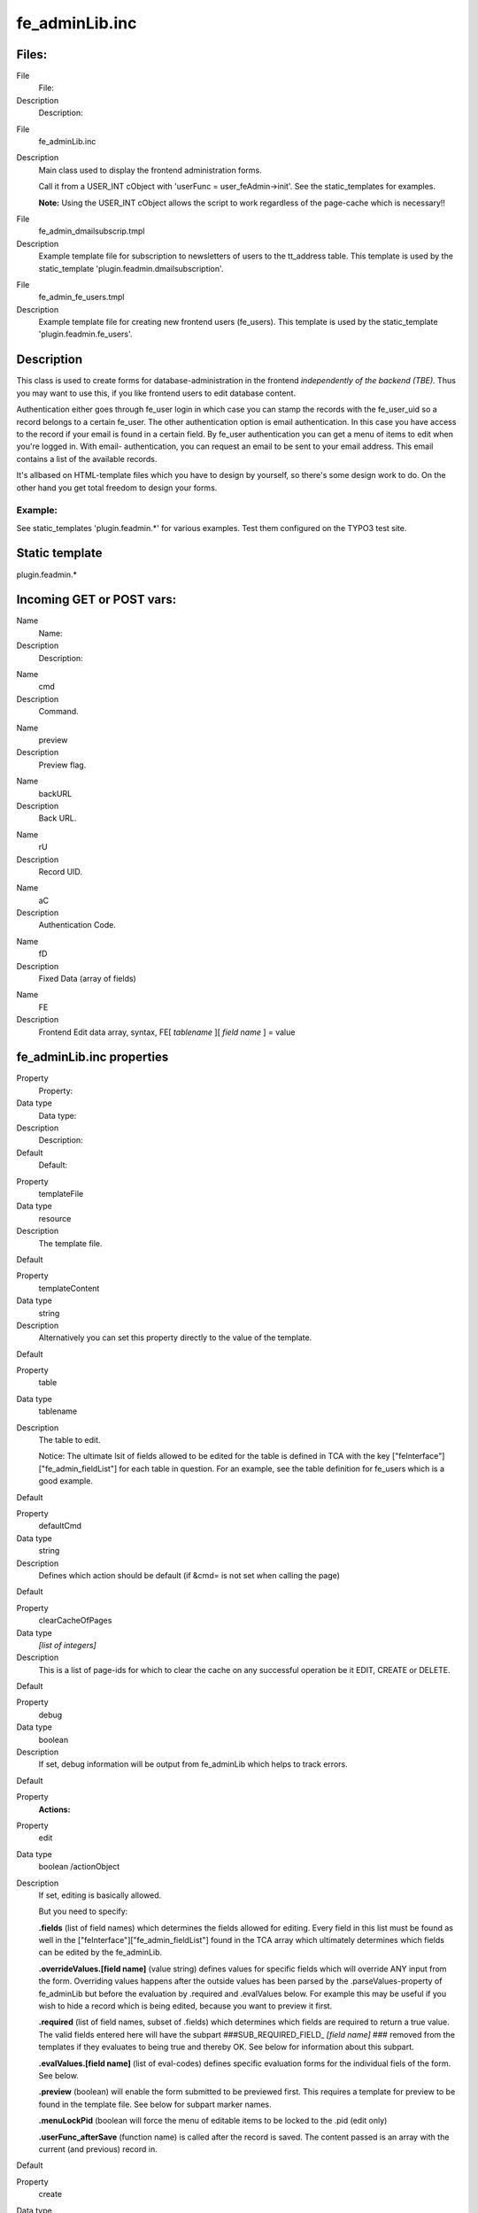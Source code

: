 ﻿

.. ==================================================
.. FOR YOUR INFORMATION
.. --------------------------------------------------
.. -*- coding: utf-8 -*- with BOM.

.. ==================================================
.. DEFINE SOME TEXTROLES
.. --------------------------------------------------
.. role::   underline
.. role::   typoscript(code)
.. role::   ts(typoscript)
   :class:  typoscript
.. role::   php(code)


fe\_adminLib.inc
^^^^^^^^^^^^^^^^


Files:
""""""

.. ### BEGIN~OF~TABLE ###

.. container:: table-row

   File
         File:
   
   Description
         Description:


.. container:: table-row

   File
         fe\_adminLib.inc
   
   Description
         Main class used to display the frontend administration forms.
         
         Call it from a USER\_INT cObject with 'userFunc =
         user\_feAdmin->init'. See the static\_templates for examples.
         
         **Note:** Using the USER\_INT cObject allows the script to work
         regardless of the page-cache which is necessary!!


.. container:: table-row

   File
         fe\_admin\_dmailsubscrip.tmpl
   
   Description
         Example template file for subscription to newsletters of users to the
         tt\_address table. This template is used by the static\_template
         'plugin.feadmin.dmailsubscription'.


.. container:: table-row

   File
         fe\_admin\_fe\_users.tmpl
   
   Description
         Example template file for creating new frontend users (fe\_users).
         This template is used by the static\_template
         'plugin.feadmin.fe\_users'.


.. ###### END~OF~TABLE ######


Description
"""""""""""

This class is used to create forms for database-administration in the
frontend  *independently of the backend (TBE).* Thus you may want to
use this, if you like frontend users to edit database content.

Authentication either goes through fe\_user login in which case you
can stamp the records with the fe\_user\_uid so a record belongs to a
certain fe\_user. The other authentication option is email
authentication. In this case you have access to the record if your
email is found in a certain field. By fe\_user authentication you can
get a menu of items to edit when you're logged in. With email-
authentication, you can request an email to be sent to your email
address. This email contains a list of the available records.

It's allbased on HTML-template files which you have to design by
yourself, so there's some design work to do. On the other hand you get
total freedom to design your forms.


Example:
~~~~~~~~

See static\_templates 'plugin.feadmin.\*' for various examples. Test
them configured on the TYPO3 test site.


Static template
"""""""""""""""

plugin.feadmin.\*


Incoming GET or POST vars:
""""""""""""""""""""""""""

.. ### BEGIN~OF~TABLE ###

.. container:: table-row

   Name
         Name:
   
   Description
         Description:


.. container:: table-row

   Name
         cmd
   
   Description
         Command.


.. container:: table-row

   Name
         preview
   
   Description
         Preview flag.


.. container:: table-row

   Name
         backURL
   
   Description
         Back URL.


.. container:: table-row

   Name
         rU
   
   Description
         Record UID.


.. container:: table-row

   Name
         aC
   
   Description
         Authentication Code.


.. container:: table-row

   Name
         fD
   
   Description
         Fixed Data (array of fields)


.. container:: table-row

   Name
         FE
   
   Description
         Frontend Edit data array, syntax, FE[ *tablename* ][ *field name* ] =
         value


.. ###### END~OF~TABLE ######


fe\_adminLib.inc properties
"""""""""""""""""""""""""""

.. ### BEGIN~OF~TABLE ###

.. container:: table-row

   Property
         Property:
   
   Data type
         Data type:
   
   Description
         Description:
   
   Default
         Default:


.. container:: table-row

   Property
         templateFile
   
   Data type
         resource
   
   Description
         The template file.

   Default


.. container:: table-row

   Property
         templateContent
   
   Data type
         string
   
   Description
         Alternatively you can set this property directly to the value of the
         template.
   
   Default


.. container:: table-row

   Property
         table
   
   Data type
         tablename
   
   Description
         The table to edit.
         
         Notice: The ultimate lsit of fields allowed to be edited for the table
         is defined in TCA with the key ["feInterface"]["fe\_admin\_fieldList"]
         for each table in question. For an example, see the table definition
         for fe\_users which is a good example.
   
   Default


.. container:: table-row

   Property
         defaultCmd
   
   Data type
         string
   
   Description
         Defines which action should be default (if &cmd= is not set when
         calling the page)
   
   Default


.. container:: table-row

   Property
         clearCacheOfPages
   
   Data type
         *[list of integers]*
   
   Description
         This is a list of page-ids for which to clear the cache on any
         successful operation be it EDIT, CREATE or DELETE.
   
   Default


.. container:: table-row

   Property
         debug
   
   Data type
         boolean
   
   Description
         If set, debug information will be output from fe\_adminLib which helps
         to track errors.
   
   Default


.. container:: table-row

   Property
         **Actions:**


.. container:: table-row

   Property
         edit
   
   Data type
         boolean /actionObject
   
   Description
         If set, editing is basically allowed.
         
         But you need to specify:
         
         **.fields** (list of field names) which determines the fields allowed
         for editing. Every field in this list must be found as well in the
         ["feInterface"]["fe\_admin\_fieldList"] found in the TCA array which
         ultimately determines which fields can be edited by the fe\_adminLib.
         
         **.overrideValues.[field name]** (value string) defines values for
         specific fields which will override ANY input from the form.
         Overriding values happens after the outside values has been parsed by
         the .parseValues-property of fe\_adminLib but before the evaluation by
         .required and .evalValues below. For example this may be useful if you
         wish to hide a record which is being edited, because you want to
         preview it first.
         
         **.required** (list of field names, subset of .fields) which
         determines which fields are required to return a true value. The valid
         fields entered here will have the subpart ###SUB\_REQUIRED\_FIELD\_
         *[field name]* ### removed from the templates if they evaluates to
         being true and thereby OK. See below for information about this
         subpart.
         
         **.evalValues.[field name]** (list of eval-codes) defines specific
         evaluation forms for the individual fiels of the form. See below.
         
         **.preview** (boolean) will enable the form submitted to be previewed
         first. This requires a template for preview to be found in the
         template file. See below for subpart marker names.
         
         **.menuLockPid** (boolean will force the menu of editable items to be
         locked to the .pid (edit only)
         
         **.userFunc\_afterSave** (function name) is called after the record is
         saved. The content passed is an array with the current (and previous)
         record in.
   
   Default


.. container:: table-row

   Property
         create
   
   Data type
         boolean /actionObject
   
   Description
         The same as .edit above except where otherwise stated.
         
         Plus there is these additional properties:
         
         **.noSpecialLoginForm** (boolean) - if set, fe\_adminLib does NOT look
         for the subpart marker TEMPLATE\_CREATE\_LOGIN but always for
         TEMPLATE\_CREATE
         
         **.defaultValues.[field name]** (value string); Like .overrideValues
         but this sets the default values the first time the form is displayed.
   
   Default


.. container:: table-row

   Property
         delete
   
   Data type
         boolean
   
   Description
         Whether or not records may be deleted. Still regular authentication
         (ownership or email authCode) is required. Setting the var "preview"
         lets you make a delete-preview before actually deleting the record.
   
   Default


.. container:: table-row

   Property
         infomail
   
   Data type
         boolean
   
   Description
         Infomails are plaintext mails based on templates found in the template
         file. They may be used for such as sending a forgotten password to a
         user, but what goes into the infomail is totally up to your design of
         the template.
         
         Normally you may have only a default infomail (infomail.default) for
         instance for sending the password. But you can use other keys also.
         See below.
   
   Default


.. container:: table-row

   Property
         infomail.[key]
   
   Data type
         (configuration of infomail properties)
   
   Description
         In order to make fe\_adminLib send an infomail, you must specify these
         vars in your GET vars or HTML-form.
         
         **fetch** - if integer, it searches for the uid being the value of
         'fetch'. If not, it searches for the email-field (defined by a
         property of fe\_adminLib, see below).
         
         **key** - points to the infomail.[key] configuration to use
         
         **Properties:**
         
         **.dontLockPid** (boolean) - selects only records from the .pid of
         fe\_adminLib.
         
         **.label** (string) - The suffix for the markers, see 'Email Markers'
         beneath.
   
   Default


.. container:: table-row

   Property
         setfixed
   
   Data type
         boolean /properties
   
   Description
         Allows set-fixed input, probably coming from a link in an infomail or
         notification mail.
         
         **Syntax:**
         
         **.[fix**  ***key***  **].[**  ***field name***  **] =**
         ***fieldvalue*** - is used to setup a setfixed-link insertable in the
         infomail by the SYS\_SETFIXED\_\*-markers. See above (setfixed-
         property of fe\_adminLib).
         
         Special fixkey 'DELETE' is just a boolean.
         
         **.userFunc\_afterSave** (function name) is called after the record is
         saved. The content passed is an array with the current (and previous)
         record in.
         
         **Concept:**
         
         The 'setfixed' concept is best explained by describing a typical
         scenario - in fact the most common situation of its use:
         
         Imagine you have some users submitting information on your website.
         But before that information enters the database, you would like to
         moderate it - simply preview it and then either delete it or approve
         it. In the 'create' configuration of fe\_adminLib, you set up the
         hidden field of the record to be overridden to 1. Thus the record is
         hidden by default. Then you configure a setfixed-fixkey to set the
         hidden field to 0. This set up generates a list of parameters for use
         in an URL and those parameters are finally inserted by a corresponding
         marker in the email template. The link includes all necessary
         authentication to perform the change of values and thus a single click
         on that link is enough to change the field values. So this will - by a
         single click of a link in a notification mail sent to an admin -
         enable the record! Or of course a similar link with a cmd=delete link
         will delete it...
         
         There is a special "field name" you can use, which is '\_FIELDLIST"
         and that lets you specify a list of fields in the record to base the
         auth-code on. If nothing is specifyed the md5-hash is based on the
         whole record which means that any changes will disable the setfixed
         link. If on the other hand, you set \_FIELDLIST = uid,pid then that
         record will be editable as long as the uid and pid values are intact.
         
         **Example:**
         
         This is a common configuration of the email-properties with a simple
         setfixed setting:
         
         ::
         
            email.from = kasper@typo3.com
            email.fromName = Kasper Skårhøj
            email.admin = kasper@typo3.com
            setfixed.approve {
              hidden = 0
              _FIELDLIST = uid,pid
            }
            setfixed.DELETE = 1
            setfixed.DELETE._FIELDLIST = uid
         
         Now, if you insert this marker in your email template
         
         ::
         
            ###SYS_SETFIXED_approve###
         
         it will get substituted with something like these parameters:
         
         ::
         
            &cmd=setfixed&rU=9&fD[hidden]=0&aC=5c403d90 
         
         Now, all you need is to point that to the correct url (where
         fe\_adminLib is invoked!), e.g.:
         
         ::
         
            ###THIS_URL######FORM_URL######SYS_SETFIXED_approve###
         
         and for deletion:
         
         ::
         
            ...###SYS_SETFIXED_DELETE###
   
   Default


.. container:: table-row

   Property
         **Others**


.. container:: table-row

   Property
         authcodeFields
   
   Data type
         *[list of fields]*
   
   Description
         Comma separated list of fields to base the authCode generation on.
         Basically this list would include "uid" only in most cases. If the
         list includes more fields, you should be aware that the authCode will
         change when the value of that field changes. And then the user will
         have to re-send an email to himself with a new code.
         
         **.addKey** (string) adds the string to the md5-hash of the authCode.
         Just enter any random string here. Point is that people from outside
         doesn't know this code and therefore are not able to reconstruct the
         md5-hash solely based on the uid
         
         **.addDate** (date-config) You can use this to make the code time-
         disabled. Say if you enter "d-m-Y" here as value, the code will work
         until midnight and then a new code will be valid.
         
         **.codeLength** (int) Defines how long the authentication code should
         be. Default is 8 characters.
         
         In any case $TYPO3\_CONF\_VARS['SYS']['encryptionKey'] is prepended.
         
         **Advice:**
         
         If you want to generate authCodes compatible with the standard
         authCodes (used by the direct mailer by t3lib\_div::stdAuthCode()),
         please set $TYPO3\_CONF\_VARS['SYS']['encryptionKey'] to a unique and
         secret key (like you should in any case) and add "uid" as
         authcodeField ONLY. This is secure enough.
   
   Default


.. container:: table-row

   Property
         email
   
   Data type
   
   
   Description
         **.from** (string, email) Defines the sender email address of mails
         sent out
         
         **.fromName** (string) Defines the name of the sender. If set, this
         will be used on the form NAME <EMAIL>
         
         **.admin** Email address of the administrator which is notified of
         changes.
         
         **.field** (string/integer) Defines the field name of the record where
         the email address to send to is found. If the field content happens to
         be an integer, this is assumed to be the uid of the fe\_user owning
         the record and the email address of that user is fetched for the
         purpose instead.
   
   Default


.. container:: table-row

   Property
         pid
   
   Data type
         int+
   
   Description
         The pid in which to store/get the records.
   
   Default
         Current page


.. container:: table-row

   Property
         fe\_userOwnSelf
   
   Data type
         boolean
   
   Description
         If set, fe\_users created by this module has their fe\_cruser\_id-
         field set to their own uid which means they 'own' their own record and
         can thus edit their own data.
         
         All other tables which has a fe\_cruser\_id field configured in the
         'ctrl' section of their $TCA-configuration will automatically get this
         field set to the current fe\_user id.
   
   Default


.. container:: table-row

   Property
         fe\_userEditSelf
   
   Data type
         boolean
   
   Description
         If set, fe\_users - regardless of whether they own themselves or not -
         will be allowed to edit himself.
   
   Default


.. container:: table-row

   Property
         allowedGroups
   
   Data type
         [list of integers]
   
   Description
         List of fe\_groups uid numbers which are allowed to edit the records
         through this form. Normally only the owner fe\_user is allowed to do
         that.
   
   Default


.. container:: table-row

   Property
         evalFunc
   
   Data type
         function name
   
   Description
         Function by which you can manipulate the dataArray before it's saved.
         
         The dataArray is passed to the function as $content and MUST be
         returned again from the function.
         
         The property "parentObj" is a hardcoded reference to the fe\_adminLib
         object.
   
   Default


.. container:: table-row

   Property
         formurl
   
   Data type
         ->typolink
   
   Description
         Contains typolink properties for the URL (action tag) of the form.
   
   Default


.. container:: table-row

   Property
         parseValues.[field]
   
   Data type
         [list of parseCodes]
   
   Description
         **ParseCodes:**
         
         **int** - returns the integer value of the input
         
         **lower** - returns lowercase version of the input
         
         **upper** - returns uppercase version of the input
         
         **nospace** - strips all space
         
         **alpha, num, alphanum, alphanum\_x** - only alphabetic (a-z) and/or
         numeric chars. alphanum\_x also allows \_ and -
         
         **trim** - trims whitespace in the ends of the string
         
         **setEmptyIfAbsent** - will make sure the field is set to empty if the
         value is not submitted. This ensures a field to be updated an is handy
         with checkboxes
         
         **random[x]** - Returns a random number between 0 and x
         
         **files[semicolon-list(!) of extensions, none=all][maxsize in kb,
         none=no limit]** - Defining the field to hold files. See below for
         details!
         
         **multiple** - Set this, if the input comes from a multiple-selector
         box (remember to add ...[] to the field name so the values come in an
         array!)
         
         **checkArray** - Set this, if you want several checkboxes to set bits
         in a single field. In that case you must prepend every checkbox with
         [x] where x is the bitnumber to set starting with zero. The default
         values of the checkbox form elements must be false.
         
         **uniqueHashInt[semicolon-list(!) of other fields]** - This makes a
         unique hash (32 bit integer) of the content in the specified fields.
         The values of those fields are first converted to lowercase and only
         alphanum chars are preserved.
   
   Default


.. container:: table-row

   Property
         userFunc\_updateArray
   
   Data type
         function name
   
   Description
         Points to a user function which will have the value-array passed to it
         before the value array is used to construct the update-JavaScript
         statements.
   
   Default


.. container:: table-row

   Property
         evalErrors.[field].[evalCode]
   
   Data type
   
   
   Description
         This lets you specify the error messages inserted in the
         ###EVAL\_ERROR\_FIELD\_[field name]### markers upon an evaluation
         error.
         
         See description of evaluation below.
   
   Default


.. container:: table-row

   Property
         cObjects.[marker\_name]
   
   Data type
         cObject
   
   Description
         This is cObjects you can insert by markers in the template.
         
         **Example:**
         
         Say, you set up a cObject like this:
         
         ::
         
            cObject.myHeader = TEXT
            cObject.myHeader.value = This is my header
         
         then you can include this cObject in most of the templates through a
         marker named ###CE\_myHeader### or ###PCE\_myHeader### (see below for
         details on the difference).
   
   Default


.. container:: table-row

   Property
         wrap1
   
   Data type
         ->stdWrap
   
   Description
         Global Wrap 1. This will be split into the markers ###GW1B### and
         ###GW1E###. Don't change the input value by the settings, only wrap it
         in something.
         
         **Example:**
         
         ::
         
            wrap1.wrap = <b> |</b>
   
   Default


.. container:: table-row

   Property
         wrap2
   
   Data type
         ->stdWrap
   
   Description
         Global Wrap 2 (see above)
   
   Default


.. container:: table-row

   Property
         color1
   
   Data type
         string /stdWrap
   
   Description
         Value for ###GC1### marker (Global color 1)
   
   Default


.. container:: table-row

   Property
         color2
   
   Data type
         string /stdWrap
   
   Description
         Value for ###GC2### marker (Global color 2)
   
   Default


.. container:: table-row

   Property
         color3
   
   Data type
         string /stdWrap
   
   Description
         Value for ###GC3### marker (Global color 3)
   
   Default


.. ###### END~OF~TABLE ######

[tsref:(script).fe\_adminLib]


Main subparts
"""""""""""""

There is a certain system in the naming of the main subparts of the
template file. The markers below are used when an action results in
"saving". The  *[action]* code may be DELETE, EDIT or CREATE depending
on the cmd value.

.. ### BEGIN~OF~TABLE ###

.. container:: table-row

   Subpart marker
         Subpart marker:
   
   Description
         Description:


.. container:: table-row

   Subpart marker
         ###TEMPLATE\_ *[action]* \_SAVED###
   
   Description
         Used for HTML output


.. container:: table-row

   Subpart marker
         ###TEMPLATE\_SETFIXED\_OK### (general)
         
         ###TEMPLATE\_SETFIXED\_OK\_[ *fixkey* ]###
   
   Description
         Used for a successful setfixed-link.


.. container:: table-row

   Subpart marker
         ###TEMPLATE\_SETFIXED\_FAILED###
   
   Description
         Used for an unsuccessful setfixed-link. Notice that if you click a
         setfixed link twice, the second time it will fail. This is because the
         setfixed link is bound to the original record and if that changes in
         any way the authentication code will be invalid!


.. container:: table-row

   Subpart marker
         ###EMAIL\_TEMPLATE\_ *[action]* \_SAVED###
   
   Description
         Used for an email message sent to the website user


.. container:: table-row

   Subpart marker
         ###EMAIL\_TEMPLATE\_ *[action]* \_SAVED-ADMIN###
   
   Description
         Used for an email message sent to the admin


.. container:: table-row

   Subpart marker
         ###EMAIL\_TEMPLATE\_SETFIXED\_ *[fixkey]* ###
   
   Description
         Used for notification messages in the event of successful setfixed
         operations.


.. container:: table-row

   Subpart marker
         ###EMAIL\_TEMPLATE\_SETFIXED\_ *[fixkey]-ADMIN* ###
   
   Description
         Ditto, for admin email


.. ###### END~OF~TABLE ######

Likewise there is a system in the subpart markers used for the EDIT
and CREATE actions to display the initial forms:

###TEMPLATE\_ *[action]* ### or if a fe\_user is logged in (only
CREATE): ###TEMPLATE\_ *[action]\_LOGIN* ###

... and if the &preview-flag is sent as well (including DELETE)

###TEMPLATE\_ *[action]\_PREVIEW* ###

Must-have subparts:

These are subparts that should exist in any template.

.. ### BEGIN~OF~TABLE ###

.. container:: table-row

   Subpart marker
         Subpart marker:
   
   Description
         Description:


.. container:: table-row

   Subpart marker
         ###TEMPLATE\_AUTH###
   
   Description
         Displayed if the authentication - either of fe\_user or email
         authentication code - failed. You must design the error display to
         correctly reflect the problem!


.. container:: table-row

   Subpart marker
         ###TEMPLATE\_NO\_PERMISSIONS###
   
   Description
         This error message is displayed if you were authenticated but did not
         posses the right to edit or delete a record due to other reasons (like
         wrong fe\_user/group ownership).


.. ###### END~OF~TABLE ######


'infomail' Email subparts
"""""""""""""""""""""""""

All email subparts can be sent as HTML. This is done if the first and
last word of the templates is <html> and </html> respectively. In
addition the t3lib\_htmlmail class must be loaded.

.. ### BEGIN~OF~TABLE ###

.. container:: table-row

   Subpart
         Subpart:
   
   Description
         Description:


.. container:: table-row

   Subpart
         ###EMAIL\_TEMPLATE\_NORECORD###
   
   Description


.. container:: table-row

   Subpart
         ###EMAIL\_TEMPLATE\_[ *infomail\_key* ]###
   
   Description


.. container:: table-row

   Subpart
         ###SUB\_RECORD###
   
   Description


.. ###### END~OF~TABLE ######


'infomail' Email markers
""""""""""""""""""""""""

.. ### BEGIN~OF~TABLE ###

.. container:: table-row

   Marker
         Marker:
   
   Description
         Description:


.. container:: table-row

   Marker
         ###SYS\_AUTHCODE###
   
   Description


.. container:: table-row

   Marker
         ###SYS\_SETFIXED\_[ *fixkey* ]###
   
   Description


.. ###### END~OF~TABLE ######


FORM conventions
""""""""""""""""

The forms used with fe\_adminLib should be named after the table they
are supposed to edit. For instance if you are going to edit records in
the table 'fe\_users' you must use a FORM-tag like this:

::

   <FORM name="fe_users_form" method="POST" action="....">

The fields used to submit data for the records has this syntax: FE[
*tablename* ][ *field name* ]. This means, if you want to edit the
'city' field of a tt\_address record, you could use a form element
like this:

::

   <INPUT name="FE[tt_address][city]">

Submit buttons can be named as you like except using the name
"doNotSave" of a submit button will prevent saving. If you need a
Cancel button, please resort to JavaScript in an onClick even to
change document.location.


Common markers
""""""""""""""

.. ### BEGIN~OF~TABLE ###

.. container:: table-row

   Marker
         Marker:
   
   Description
         Description:


.. container:: table-row

   Marker
         ###GW1B### / ###GW1E###
   
   Description
         Global wrap 1, begin and end (headers).


.. container:: table-row

   Marker
         ###GW2B### / ###GW2E###
   
   Description
         Global wrap 2, begin and end (bodytext).


.. container:: table-row

   Marker
         ###GC1### / ###GC2### / ###GC3###
   
   Description
         Global color 1 through 3.


.. container:: table-row

   Marker
         ###FORM\_URL###
   
   Description
         The url used in the forms:
         
         ::
         
            index.php?id=page-id&type=page-type


.. container:: table-row

   Marker
         ###FORM\_URL\_ENC###
   
   Description
         As above, but rawurlencoded.


.. container:: table-row

   Marker
         ###BACK\_URL###
   
   Description
         The backUrl value. Set to the value of incoming "backURL" var.


.. container:: table-row

   Marker
         ###BACK\_URL\_ENC###
   
   Description
         As above, but rawurlencoded.


.. container:: table-row

   Marker
         ###REC\_UID###
   
   Description
         The UID of the record edited. Set to the value of incoming "rU" var.


.. container:: table-row

   Marker
         ###AUTH\_CODE###
   
   Description
         The "aC" incoming var.


.. container:: table-row

   Marker
         ###THE\_PID###
   
   Description
         The "thePid" value - where the records are stored.


.. container:: table-row

   Marker
         ###THIS\_ID###
   
   Description
         Set to the current page id.


.. container:: table-row

   Marker
         ###THIS\_URL###
   
   Description
         Set to the current script url as obtained by t3lib\_div::getThisUrl().


.. container:: table-row

   Marker
         ###HIDDENFIELDS###
   
   Description
         A bunch of hiddenfields which are required to be inserted in the
         forms. These by default include 'cmd', 'aC' and 'backURL'.


.. ###### END~OF~TABLE ######

In addition you can in most cases use markers like this

::

   ###FIELD_[field name]###

where [field name] is the name of a field from the record. All fields
in the record are used.

Finally you can insert cObjects defined in TypoScript with this series
of markers (see .cObject property in table above):

::

   ###CE_[cObjectName]###
   ###PCE_[cObjectName]###

(###PCE\_\* is different from the ###CE\_\* cObjects by the fact they
are rendered with a newly created cObj (as opposed to the parant cObj
of fe\_adminLib) where the data-array is loaded with the value of
->dataArr which is the array submitted into the script. This is useful
for presenting preview data. Finally both PCE\_ and CE\_ types cObject
markers may be used with each single element in an edit menu (list of
available records) by prefixing the marker with 'ITEM\_', e.g.
###ITEM\_PCE\_[cObjectName]###


Evaluation of the form fields
"""""""""""""""""""""""""""""

Printing error messages for REQUIRED fields

When a form template is displayed all subparts with the markers

::

   ###SUB_REQUIRED_FIELDS_WARNING###

and

::

   ###SUB_REQUIRED_FIELD_[field name]###

are removed. If there is a simple "required"-error (a field is not
filled in) then the SUB\_REQUIRED\_FIELDS\_WARNING is not removed and
thus the error message contained herein is shown.

Let's say that more specifically it's the 'email' field in a form
which is not filled in. Then you can put in a subpart named

::

   ###SUB_REQUIRED_FIELD_email###

This is normally removed, but it'll  *not* be removed if the email
field fails and thus you are able to give a special warning for that
specific field.

Printing other error messages

However you may use other forms of evaluation than simple "required"
check. This is specifiedfor "create" and "edit" modes by the
properties ".evalValues. *[field name]* = *[list of codes]* ". In
order to tell your website user *which* of the possible evaluations
went wrong, you can specify error messages by the property .evalErrors
which will be inserted as the marker named ###EVAL\_ERROR\_FIELD\_
*[field name]* ###.

Lets say that you have put the code 'uniqueLocal' in the list of
evaluation code for the email field. You would do that if you want to
make sure that no email address is put into the database twice. Then
you may specify that as:

::

   create.evalValues {
     email = uniqueLocal, email
   }

Then you set the evaluation error messages like this:

::

   evalErrors.email {
     uniqueLocal = Apparently you're already registered with this email address!
     email = This is not a proper email address!
   }

If the error happens to be that the email address already exists, the
field ###EVAL\_ERROR\_FIELD\_email### will be substituted with the
error message "Apparently you're already registered with this email
address!".


Passing default values to a form
""""""""""""""""""""""""""""""""

You can pass default values to a form by the same syntax as you use in
the forms. For instance this would set the name and email address by
default:

::

   ...?FE[tt_address][name]=Mike%20Tyson&FE[tt_address][email]=mike@trex.us&doNotSave=1&noWarnings=1

Notice the blue value names are the field values (must be
rawurlencoded. In javascript this function is called escape()) and the
red values are necessary if you want to NOT save the record by this
action and NOT to display error messages if some fields which are
required is not passed any value.


List of eval-codes
""""""""""""""""""

.. ### BEGIN~OF~TABLE ###

.. container:: table-row

   Eval-code
         Eval-code:
   
   Description
         Description:


.. container:: table-row

   Eval-code
         uniqueGlobal
   
   Description
         This requires the value of the field to be globally unique, which
         means it must not exist in the same field of any other record in the
         current table.


.. container:: table-row

   Eval-code
         uniqueLocal
   
   Description
         This is like uniqueGlobal, but the value is required to be unique
         *only* in the PID of the record. Thus if two records has different pid
         values, they may have the same value of this field.


.. container:: table-row

   Eval-code
         twice
   
   Description
         This requires the value of the field to match the value of a secondary
         field name [field name]\_again sent in the incoming formdata. This is
         useful for entering password. Then if your password field is name
         "user\_pass" then you simple add a second field name
         "user\_pass\_again" and then set the 'twice' eval code.


.. container:: table-row

   Eval-code
         email
   
   Description
         Requires the field value to be an email address at least on the form
         [name]@\*[domain].[tld]


.. container:: table-row

   Eval-code
         required
   
   Description
         Just simple required (trimmed value). 0 (zero) will evaluate to false!


.. container:: table-row

   Eval-code
         atLeast
         
         atMost
   
   Description
         Specifies a minimum / maximum of characters to enter in the fields.
         
         **Example** , that requires at least 5 characters: atleast [5]


.. container:: table-row

   Eval-code
         inBranch
   
   Description
         inBranch requires the value (typically of a pid-field) to be among a
         list of page-id's (pid's) specified with the inBranch parameters. The
         parameters are given like  *[root\_pid; depth; beginAt]*
         
         **Example** , which will return a list of pids one level deep from
         page 4 (included): inBranch [4;1]


.. container:: table-row

   Eval-code
         unsetEmpty
   
   Description
         This evaluation does not result in any error code. Only it simply
         unsets the field if the value of the field is empty. Thus it'll not
         override any current value if the field value is not set.


.. ###### END~OF~TABLE ######

[tsref:(script).fe\_adminLib.evalErrors.(field).(evalCode)]


Uploading files
"""""""""""""""

fe\_adminLib is able to receive files in the forms. However there
currently are heavy restrictions on how that is handled. Ideally the
proces would be handled by the t3lib\_tcemain class used in the
backend. In fact this could have been deployed but is not at this
stage. The good thing about tcemain.php is that it perfectly handles
the copying/deletion of files which goes into a certain field and even
handles it independent of the storing method be it a list of filenames
or use MM-relations to records (see tables.php section in 'Inside
TYPO3').

This is how files are handled by fe\_adminLib and the restrictions
that apply currently:

- You can upload files ONLY using "create" mode of a record. In any case
  you cannot edit currently attached files (this may be improved in the
  future). You can however use 'delete' mode.

- However you can use PREVIEW mode with 'create'. Works like this: if
  the mode is preview the temporary uploaded file is copied to a unique
  filename (prepended with the tablename) in typo3temp/ folder. Then the
  field value is set to the filenames in a list. When the user approves
  the content of the preview those temporary files are finally copied to
  the uploads/\* folder (or wherever specified in TCA). Limitations are
  that the temporary files in typo3temp/ are NOT deleted when copied to
  the real upload-folder (this may be improved) and certainly not if the
  user aborts (can't be improved because the user may go anywhere). If
  the user cancels the preview in order to change values, the files will
  need to be uploaded again (this may be improved).

- The TCA extensions allowed for the field is ignored! However you can
  specify a list of extensions of allowed for the files in the
  .parseValues property of fe\_adminLib

- The TCA filesize limitation for the field is ignored! However you can
  specify a max file size in kb in the .parseValues property of
  fe\_adminLib

- Works only on fields configured for comma-list representation of the
  filenames (non-MM, see "Inside TYPO3" document on MM relations for
  files).

It's recommended to use a dedicated folder for files administered by
the fe\_adminLib. The TYPO3 testsite does that by using the
uploads/photomarathon/ folder for images. This makes it much easier to
clean up the mess if files and their relations to the records are
broken.

field names for files

Lets say you have a field named "picture" of a table name
"user\_cars", the form-element should look like this:

::

   <input type="file" name="FE[user_cars][picture][]">

If you wish to upload multiple files to that field, the form-elements
should look like:

::

   <input type="file" name="FE[user_cars][picture][]">
   <input type="file" name="FE[user_cars][picture][]">
   <input type="file" name="FE[user_cars][picture][]">

Use blob-types for the file-fields and reserve a minimum of 32
characters pr. filename.

**Note:** Make sure to always add the last square brackets ('...[]')
to the field name! Otherwise it will not work!

